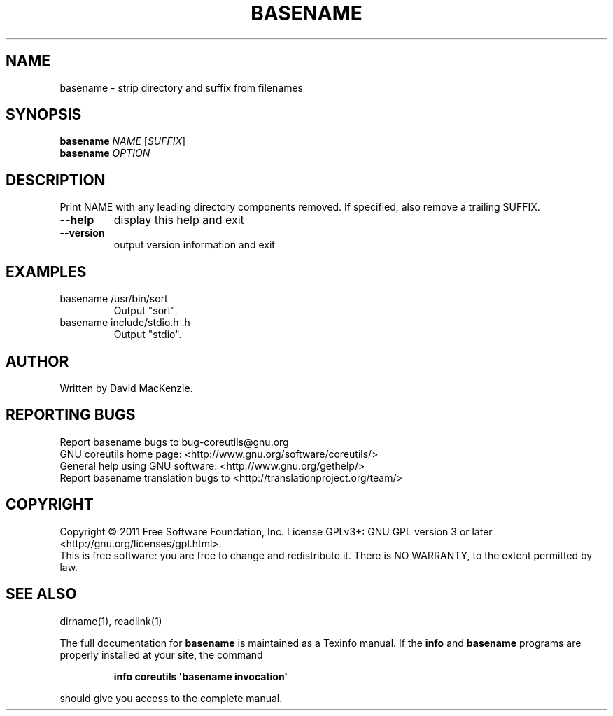 .\" DO NOT MODIFY THIS FILE!  It was generated by help2man 1.35.
.TH BASENAME "1" "October 2011" "GNU coreutils 8.14" "User Commands"
.SH NAME
basename \- strip directory and suffix from filenames
.SH SYNOPSIS
.B basename
\fINAME \fR[\fISUFFIX\fR]
.br
.B basename
\fIOPTION\fR
.SH DESCRIPTION
.\" Add any additional description here
.PP
Print NAME with any leading directory components removed.
If specified, also remove a trailing SUFFIX.
.TP
\fB\-\-help\fR
display this help and exit
.TP
\fB\-\-version\fR
output version information and exit
.SH EXAMPLES
.TP
basename /usr/bin/sort
Output "sort".
.TP
basename include/stdio.h .h
Output "stdio".
.SH AUTHOR
Written by David MacKenzie.
.SH "REPORTING BUGS"
Report basename bugs to bug\-coreutils@gnu.org
.br
GNU coreutils home page: <http://www.gnu.org/software/coreutils/>
.br
General help using GNU software: <http://www.gnu.org/gethelp/>
.br
Report basename translation bugs to <http://translationproject.org/team/>
.SH COPYRIGHT
Copyright \(co 2011 Free Software Foundation, Inc.
License GPLv3+: GNU GPL version 3 or later <http://gnu.org/licenses/gpl.html>.
.br
This is free software: you are free to change and redistribute it.
There is NO WARRANTY, to the extent permitted by law.
.SH "SEE ALSO"
dirname(1), readlink(1)
.PP
The full documentation for
.B basename
is maintained as a Texinfo manual.  If the
.B info
and
.B basename
programs are properly installed at your site, the command
.IP
.B info coreutils \(aqbasename invocation\(aq
.PP
should give you access to the complete manual.
